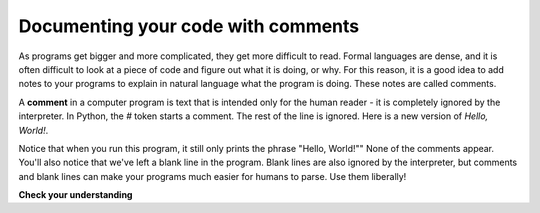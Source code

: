 Documenting your code with comments
:::::::::::::::::::::::::::::::::::

As programs get bigger and more complicated, they get more difficult to read. Formal languages are dense, and it is often difficult to look at a piece of code and figure out what it is doing, or why. For this reason, it is a good idea to add notes to your programs to explain in natural language what the program is doing. These notes are called comments.

A **comment** in a computer program is text that is intended only for the human reader - it is completely ignored by the interpreter. In Python, the `#` token starts a comment. The rest of the line is ignored. Here is a new version of *Hello, World!*.

.. activecode:: ch02_comments_1

    # This demo program shows off how elegant Python is!
    print("Hello, World!")

Notice that when you run this program, it still only prints the phrase "Hello, World!"" None of the comments appear. You'll also notice that we've left a blank line in the program. Blank lines are also ignored by the interpreter, but comments and blank lines can make your programs much easier for humans to parse. Use them liberally!

**Check your understanding**

.. mchoice:: question2__comments_1
   :answer_a: To tell the computer what you mean in your program.
   :answer_b: For the people who are reading your code to know, in natural language, what the program is doing.
   :answer_c: Nothing, they are extraneous information that is not needed.
   :answer_d: Nothing in a short program. They are only needed for really large programs.
   :correct: b
   :feedback_a: Comments are ignored by the computer.
   :feedback_b: The computer ignores comments. It’s for the humans that will “consume” your program.
   :feedback_c: Comments can provide much needed information for anyone reading the program.
   :feedback_d: Even small programs benefit from comments.

   What are comments for?
